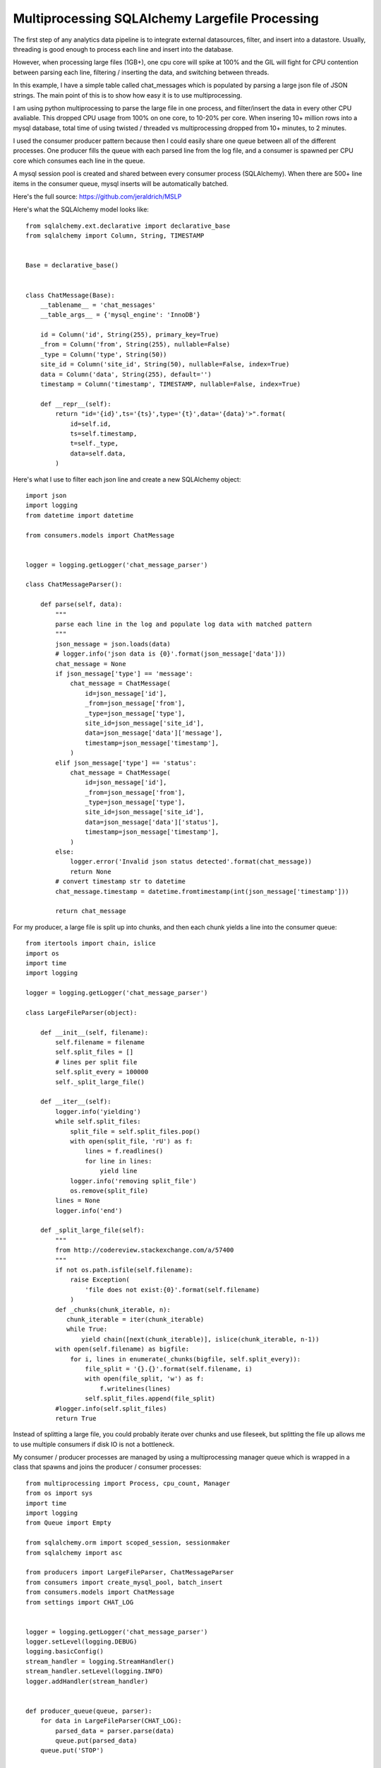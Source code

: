 Multiprocessing SQLAlchemy Largefile Processing
=======

The first step of any analytics data pipeline is to integrate external datasources, filter, and insert into a datastore. Usually, threading is good enough to process each line and insert into the database.

However, when processing large files (1GB+), one cpu core will spike at 100% and the GIL will fight for CPU contention between parsing each line, filtering / inserting the data, and switching between threads.

In this example, I have a simple table called chat_messages which is populated by parsing a large json file of JSON strings. The main point of this is to show how easy it is to use multiprocessing.

I am using python multiprocessing to parse the large file in one process, and filter/insert the data in every other CPU avaliable. This dropped CPU usage from 100% on one core, to 10-20% per core. When insering 10+ million rows into a mysql database, total time of using twisted / threaded vs multiprocessing dropped from 10+ minutes, to 2 minutes.

I used the consumer producer pattern because then I could easily share one queue  between all of the different processes. One producer fills the queue with each parsed line from the log file, and a consumer is spawned per CPU core which consumes each line in the queue.

A mysql session pool is created and shared between every consumer process (SQLAlchemy). When there are 500+ line items in the consumer queue, mysql inserts will be automatically batched.

Here's the full source: https://github.com/jeraldrich/MSLP

Here's what the SQLAlchemy model looks like::

        from sqlalchemy.ext.declarative import declarative_base
        from sqlalchemy import Column, String, TIMESTAMP


        Base = declarative_base()


        class ChatMessage(Base):
            __tablename__ = 'chat_messages'
            __table_args__ = {'mysql_engine': 'InnoDB'}

            id = Column('id', String(255), primary_key=True)
            _from = Column('from', String(255), nullable=False)
            _type = Column('type', String(50))
            site_id = Column('site_id', String(50), nullable=False, index=True)
            data = Column('data', String(255), default='')
            timestamp = Column('timestamp', TIMESTAMP, nullable=False, index=True)

            def __repr__(self):
                return "id='{id}',ts='{ts}',type='{t}',data='{data}'>".format(
                    id=self.id,
                    ts=self.timestamp,
                    t=self._type,
                    data=self.data,
                )

Here's what I use to filter each json line and create a new SQLAlchemy object::

        import json
        import logging
        from datetime import datetime

        from consumers.models import ChatMessage


        logger = logging.getLogger('chat_message_parser')

        class ChatMessageParser():

            def parse(self, data):
                """
                parse each line in the log and populate log data with matched pattern
                """
                json_message = json.loads(data)
                # logger.info('json data is {0}'.format(json_message['data']))
                chat_message = None
                if json_message['type'] == 'message':
                    chat_message = ChatMessage(
                        id=json_message['id'],
                        _from=json_message['from'],
                        _type=json_message['type'],
                        site_id=json_message['site_id'],
                        data=json_message['data']['message'],
                        timestamp=json_message['timestamp'],
                    )
                elif json_message['type'] == 'status':
                    chat_message = ChatMessage(
                        id=json_message['id'],
                        _from=json_message['from'],
                        _type=json_message['type'],
                        site_id=json_message['site_id'],
                        data=json_message['data']['status'],
                        timestamp=json_message['timestamp'],
                    )
                else:
                    logger.error('Invalid json status detected'.format(chat_message))
                    return None
                # convert timestamp str to datetime
                chat_message.timestamp = datetime.fromtimestamp(int(json_message['timestamp']))

                return chat_message


For my producer, a large file is split up into chunks, and then each chunk yields a line into the consumer queue::

        from itertools import chain, islice
        import os
        import time
        import logging

        logger = logging.getLogger('chat_message_parser')

        class LargeFileParser(object):

            def __init__(self, filename):
                self.filename = filename
                self.split_files = []
                # lines per split file
                self.split_every = 100000
                self._split_large_file()

            def __iter__(self):
                logger.info('yielding')
                while self.split_files:
                    split_file = self.split_files.pop()
                    with open(split_file, 'rU') as f:
                        lines = f.readlines()
                        for line in lines:
                            yield line
                    logger.info('removing split_file')
                    os.remove(split_file)
                lines = None
                logger.info('end')

            def _split_large_file(self):
                """
                from http://codereview.stackexchange.com/a/57400
                """
                if not os.path.isfile(self.filename):
                    raise Exception(
                        'file does not exist:{0}'.format(self.filename)
                    )
                def _chunks(chunk_iterable, n):
                   chunk_iterable = iter(chunk_iterable)
                   while True:
                       yield chain([next(chunk_iterable)], islice(chunk_iterable, n-1))
                with open(self.filename) as bigfile:
                    for i, lines in enumerate(_chunks(bigfile, self.split_every)):
                        file_split = '{}.{}'.format(self.filename, i)
                        with open(file_split, 'w') as f:
                            f.writelines(lines)
                        self.split_files.append(file_split)
                #logger.info(self.split_files)
                return True

Instead of splitting a large file, you could probably iterate over chunks and use fileseek, but splitting the file up allows me to use multiple consumers if disk IO is not a bottleneck.


My consumer / producer processes are managed by using a multiprocessing manager queue which is wrapped in a class that spawns and joins the producer / consumer processes::

        from multiprocessing import Process, cpu_count, Manager
        from os import sys
        import time
        import logging
        from Queue import Empty

        from sqlalchemy.orm import scoped_session, sessionmaker
        from sqlalchemy import asc

        from producers import LargeFileParser, ChatMessageParser
        from consumers import create_mysql_pool, batch_insert
        from consumers.models import ChatMessage
        from settings import CHAT_LOG


        logger = logging.getLogger('chat_message_parser')
        logger.setLevel(logging.DEBUG)
        logging.basicConfig()
        stream_handler = logging.StreamHandler()
        stream_handler.setLevel(logging.INFO)
        logger.addHandler(stream_handler)


        def producer_queue(queue, parser):
            for data in LargeFileParser(CHAT_LOG):
                parsed_data = parser.parse(data)
                queue.put(parsed_data)
            queue.put('STOP')


        def consumer_queue(proc_id, queue):

            # shared pooled session per consumer proc
            mysql_pool = create_mysql_pool()
            session_factory = sessionmaker(mysql_pool)
            Session = scoped_session(session_factory)

            while True:
                try:
                    time.sleep(0.01)
                    consumer_data = queue.get(proc_id, 1)
                    if consumer_data == 'STOP':
                        logger.info('STOP received')
                        # put stop back in queue for other consumers
                        queue.put('STOP')
                        break
                    consumer_data_batch = []
                    consumer_data_batch.append(consumer_data)
                    if queue.qsize() > 500:
                        for i in xrange(50):
                            consumer_data = queue.get(proc_id, 1)
                            consumer_data_batch.append(consumer_data)
                    session = Session()
                    batch_insert(session, consumer_data_batch)
                    # logger.info(consumer_data)
                except Empty:
                    pass


        class ParserManager(object):

            def __init__(self):
                self.manager = Manager()
                self.queue = self.manager.Queue()
                self.NUMBER_OF_PROCESSES = cpu_count()
                self.parser = ChatMessageParser()

            def start(self):
                self.producer = Process(
                    target=producer_queue,
                    args=(self.queue, self.parser)
                )
                self.producer.start()

                self.consumers = [
                    Process(target=consumer_queue, args=(i, self.queue,))
                    for i in xrange(self.NUMBER_OF_PROCESSES)
                ]
                for consumer in self.consumers:
                    consumer.start()

            def join(self):
                self.producer.join()
                for consumer in self.consumers:
                    consumer.join()

        if __name__ == '__main__':
            try:
                manager = ParserManager()
                manager.start()
                manager.join()
            except (KeyboardInterrupt, SystemExit):
                logger.info('interrupt signal received')
                sys.exit(1)
            except Exception, e:
                raise e

When using python multiprocessing, you will want to use the multiprocessing module to create all queues and threads. Otherwise, you may get a deadlockwhen two seperate processes try to read from the same queue at once.

By seperating the producer and consumers, the main flow of the program becomes very simple to manage. You can immediatly tell from the code what is going on, and add other SQLAlchemy models as needed.

